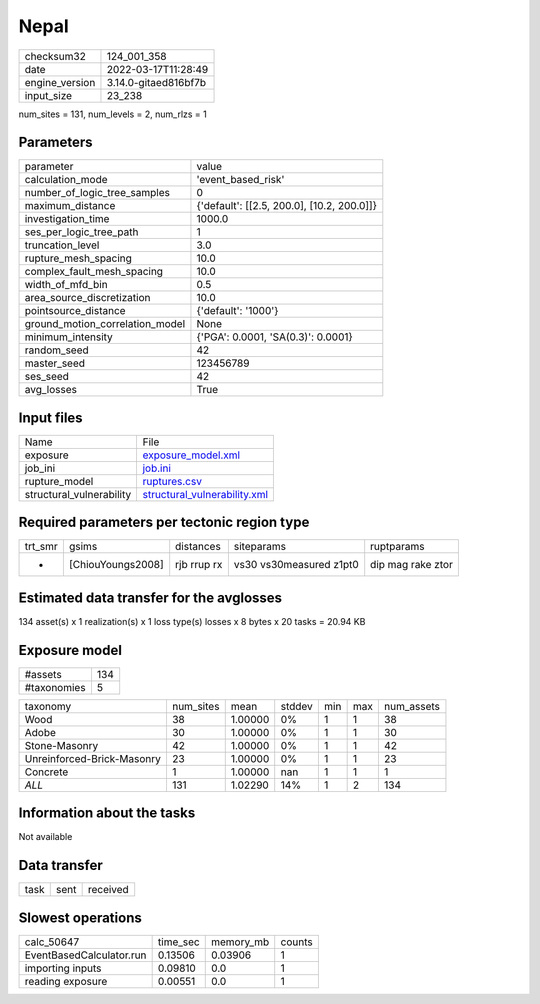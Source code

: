 Nepal
=====

+----------------+----------------------+
| checksum32     | 124_001_358          |
+----------------+----------------------+
| date           | 2022-03-17T11:28:49  |
+----------------+----------------------+
| engine_version | 3.14.0-gitaed816bf7b |
+----------------+----------------------+
| input_size     | 23_238               |
+----------------+----------------------+

num_sites = 131, num_levels = 2, num_rlzs = 1

Parameters
----------
+---------------------------------+--------------------------------------------+
| parameter                       | value                                      |
+---------------------------------+--------------------------------------------+
| calculation_mode                | 'event_based_risk'                         |
+---------------------------------+--------------------------------------------+
| number_of_logic_tree_samples    | 0                                          |
+---------------------------------+--------------------------------------------+
| maximum_distance                | {'default': [[2.5, 200.0], [10.2, 200.0]]} |
+---------------------------------+--------------------------------------------+
| investigation_time              | 1000.0                                     |
+---------------------------------+--------------------------------------------+
| ses_per_logic_tree_path         | 1                                          |
+---------------------------------+--------------------------------------------+
| truncation_level                | 3.0                                        |
+---------------------------------+--------------------------------------------+
| rupture_mesh_spacing            | 10.0                                       |
+---------------------------------+--------------------------------------------+
| complex_fault_mesh_spacing      | 10.0                                       |
+---------------------------------+--------------------------------------------+
| width_of_mfd_bin                | 0.5                                        |
+---------------------------------+--------------------------------------------+
| area_source_discretization      | 10.0                                       |
+---------------------------------+--------------------------------------------+
| pointsource_distance            | {'default': '1000'}                        |
+---------------------------------+--------------------------------------------+
| ground_motion_correlation_model | None                                       |
+---------------------------------+--------------------------------------------+
| minimum_intensity               | {'PGA': 0.0001, 'SA(0.3)': 0.0001}         |
+---------------------------------+--------------------------------------------+
| random_seed                     | 42                                         |
+---------------------------------+--------------------------------------------+
| master_seed                     | 123456789                                  |
+---------------------------------+--------------------------------------------+
| ses_seed                        | 42                                         |
+---------------------------------+--------------------------------------------+
| avg_losses                      | True                                       |
+---------------------------------+--------------------------------------------+

Input files
-----------
+--------------------------+----------------------------------------------------------------+
| Name                     | File                                                           |
+--------------------------+----------------------------------------------------------------+
| exposure                 | `exposure_model.xml <exposure_model.xml>`_                     |
+--------------------------+----------------------------------------------------------------+
| job_ini                  | `job.ini <job.ini>`_                                           |
+--------------------------+----------------------------------------------------------------+
| rupture_model            | `ruptures.csv <ruptures.csv>`_                                 |
+--------------------------+----------------------------------------------------------------+
| structural_vulnerability | `structural_vulnerability.xml <structural_vulnerability.xml>`_ |
+--------------------------+----------------------------------------------------------------+

Required parameters per tectonic region type
--------------------------------------------
+---------+-------------------+-------------+-------------------------+-------------------+
| trt_smr | gsims             | distances   | siteparams              | ruptparams        |
+---------+-------------------+-------------+-------------------------+-------------------+
| *       | [ChiouYoungs2008] | rjb rrup rx | vs30 vs30measured z1pt0 | dip mag rake ztor |
+---------+-------------------+-------------+-------------------------+-------------------+

Estimated data transfer for the avglosses
-----------------------------------------
134 asset(s) x 1 realization(s) x 1 loss type(s) losses x 8 bytes x 20 tasks = 20.94 KB

Exposure model
--------------
+-------------+-----+
| #assets     | 134 |
+-------------+-----+
| #taxonomies | 5   |
+-------------+-----+

+----------------------------+-----------+---------+--------+-----+-----+------------+
| taxonomy                   | num_sites | mean    | stddev | min | max | num_assets |
+----------------------------+-----------+---------+--------+-----+-----+------------+
| Wood                       | 38        | 1.00000 | 0%     | 1   | 1   | 38         |
+----------------------------+-----------+---------+--------+-----+-----+------------+
| Adobe                      | 30        | 1.00000 | 0%     | 1   | 1   | 30         |
+----------------------------+-----------+---------+--------+-----+-----+------------+
| Stone-Masonry              | 42        | 1.00000 | 0%     | 1   | 1   | 42         |
+----------------------------+-----------+---------+--------+-----+-----+------------+
| Unreinforced-Brick-Masonry | 23        | 1.00000 | 0%     | 1   | 1   | 23         |
+----------------------------+-----------+---------+--------+-----+-----+------------+
| Concrete                   | 1         | 1.00000 | nan    | 1   | 1   | 1          |
+----------------------------+-----------+---------+--------+-----+-----+------------+
| *ALL*                      | 131       | 1.02290 | 14%    | 1   | 2   | 134        |
+----------------------------+-----------+---------+--------+-----+-----+------------+

Information about the tasks
---------------------------
Not available

Data transfer
-------------
+------+------+----------+
| task | sent | received |
+------+------+----------+

Slowest operations
------------------
+--------------------------+----------+-----------+--------+
| calc_50647               | time_sec | memory_mb | counts |
+--------------------------+----------+-----------+--------+
| EventBasedCalculator.run | 0.13506  | 0.03906   | 1      |
+--------------------------+----------+-----------+--------+
| importing inputs         | 0.09810  | 0.0       | 1      |
+--------------------------+----------+-----------+--------+
| reading exposure         | 0.00551  | 0.0       | 1      |
+--------------------------+----------+-----------+--------+